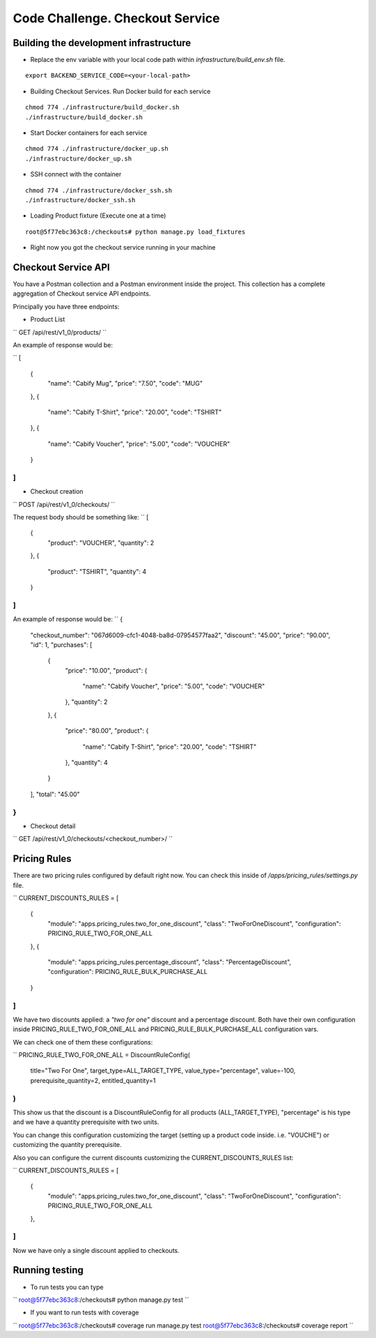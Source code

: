 =========================================================
Code Challenge. Checkout Service
=========================================================

Building the development infrastructure
==========================================

- Replace the env variable with your local code path within *infrastructure/build_env.sh* file.

.. code-block:: python
::

    export BACKEND_SERVICE_CODE=<your-local-path>

- Building Checkout Services. Run Docker build for each service

.. code-block:: python
::

    chmod 774 ./infrastructure/build_docker.sh
    ./infrastructure/build_docker.sh


- Start Docker containers for each service

.. code-block:: python
::

    chmod 774 ./infrastructure/docker_up.sh
    ./infrastructure/docker_up.sh


- SSH connect with the container

.. code-block:: python
::

    chmod 774 ./infrastructure/docker_ssh.sh
    ./infrastructure/docker_ssh.sh


- Loading Product fixture (Execute one at a time)

.. code-block:: python
::

    root@5f77ebc363c8:/checkouts# python manage.py load_fixtures


- Right now you got the checkout service running in your machine


Checkout Service API
==========================================

You have a Postman collection and a Postman environment inside the project. This collection has a complete
aggregation of Checkout service API endpoints.

Principally you have three endpoints:

- Product List
``
GET /api/rest/v1_0/products/
``

An example of response would be:

``
[
    {
        "name": "Cabify Mug",
        "price": "7.50",
        "code": "MUG"
    },
    {
        "name": "Cabify T-Shirt",
        "price": "20.00",
        "code": "TSHIRT"
    },
    {
        "name": "Cabify Voucher",
        "price": "5.00",
        "code": "VOUCHER"
    }
]
``

- Checkout creation
``
POST /api/rest/v1_0/checkouts/
``

The request body should be something like:
``
[
	{
		"product": "VOUCHER",
		"quantity": 2
	},
	{
		"product": "TSHIRT",
		"quantity": 4
	}
]
``

An example of response would be:
``
{
    "checkout_number": "067d6009-cfc1-4048-ba8d-07954577faa2",
    "discount": "45.00",
    "price": "90.00",
    "id": 1,
    "purchases": [
        {
            "price": "10.00",
            "product": {
                "name": "Cabify Voucher",
                "price": "5.00",
                "code": "VOUCHER"
            },
            "quantity": 2
        },
        {
            "price": "80.00",
            "product": {
                "name": "Cabify T-Shirt",
                "price": "20.00",
                "code": "TSHIRT"
            },
            "quantity": 4
        }
    ],
    "total": "45.00"
}
``

- Checkout detail
``
GET /api/rest/v1_0/checkouts/<checkout_number>/
``

Pricing Rules
==========================================

There are two pricing rules configured by default right now. You can check this inside of
*/apps/pricing_rules/settings.py* file.

``
CURRENT_DISCOUNTS_RULES = [
    {
        "module": "apps.pricing_rules.two_for_one_discount",
        "class": "TwoForOneDiscount",
        "configuration": PRICING_RULE_TWO_FOR_ONE_ALL
    },
    {
        "module": "apps.pricing_rules.percentage_discount",
        "class": "PercentageDiscount",
        "configuration": PRICING_RULE_BULK_PURCHASE_ALL
    }
]
``

We have two discounts applied: a *"two for one"* discount and a percentage discount. Both have their own configuration
inside PRICING_RULE_TWO_FOR_ONE_ALL and PRICING_RULE_BULK_PURCHASE_ALL configuration vars.

We can check one of them these configurations:

``
PRICING_RULE_TWO_FOR_ONE_ALL = DiscountRuleConfig(
    title="Two For One",
    target_type=ALL_TARGET_TYPE,
    value_type="percentage",
    value=-100,
    prerequisite_quantity=2,
    entitled_quantity=1
)
``

This show us that the discount is a DiscountRuleConfig for all products (ALL_TARGET_TYPE), "percentage" is his
type and we have a quantity prerequisite with two units.

You can change this configuration customizing the target (setting up a product code inside. i.e. "VOUCHE") or
customizing the quantity prerequisite.

Also you can configure the current discounts customizing the CURRENT_DISCOUNTS_RULES list:

``
CURRENT_DISCOUNTS_RULES = [
    {
        "module": "apps.pricing_rules.two_for_one_discount",
        "class": "TwoForOneDiscount",
        "configuration": PRICING_RULE_TWO_FOR_ONE_ALL
    },
]
``

Now we have only a single discount applied to checkouts.


Running testing
==========================================

- To run tests you can type
``
root@5f77ebc363c8:/checkouts# python manage.py test
``

- If you want to run tests with coverage
``
root@5f77ebc363c8:/checkouts# coverage run manage.py test
root@5f77ebc363c8:/checkouts# coverage report
``



